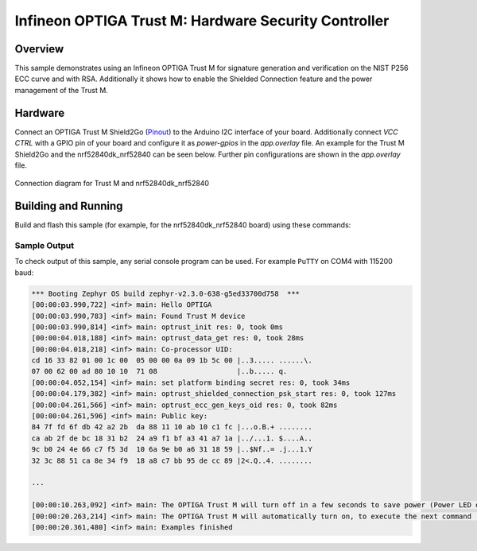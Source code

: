 .. _trustm:

Infineon OPTIGA Trust M: Hardware Security Controller
######################

Overview
********

This sample demonstrates using an Infineon OPTIGA Trust M for signature
generation and verification on the NIST P256 ECC curve and with RSA.
Additionally it shows how to enable the Shielded Connection feature and the
power management of the Trust M.

Hardware
********

Connect an OPTIGA Trust M Shield2Go (`Pinout`_) to the Arduino I2C interface of
your board. Additionally connect `VCC CTRL` with a GPIO pin of your board and
configure it as `power-gpios` in the `app.overlay` file. An example for the
Trust M Shield2Go and the nrf52840dk_nrf52840 can be seen below. Further
pin configurations are shown in the `app.overlay` file.

.. figure:: ./schematic_96dpi.png
     :width: 442px
     :align: center
     :alt: nRF52840 DK

     Connection diagram for Trust M and nrf52840dk_nrf52840


Building and Running
********************

Build and flash this sample (for example, for the nrf52840dk_nrf52840 board) using
these commands:

.. zephyr-app-commands::
   :zephyr-app: samples/drivers/optiga
   :board: nrf52840dk_nrf52840
   :goals: flash
   :compact:

Sample Output
=============
To check output of this sample, any serial console program can be used.
For example ``PuTTY`` on COM4 with 115200 baud:

.. code-block:: console

	*** Booting Zephyr OS build zephyr-v2.3.0-638-g5ed33700d758  ***
	[00:00:03.990,722] <inf> main: Hello OPTIGA
	[00:00:03.990,783] <inf> main: Found Trust M device
	[00:00:03.990,814] <inf> main: optrust_init res: 0, took 0ms
	[00:00:04.018,188] <inf> main: optrust_data_get res: 0, took 28ms
	[00:00:04.018,218] <inf> main: Co-processor UID:
	cd 16 33 82 01 00 1c 00  05 00 00 0a 09 1b 5c 00 |..3..... ......\.
	07 00 62 00 ad 80 10 10  71 08                   |..b..... q.
	[00:00:04.052,154] <inf> main: set platform binding secret res: 0, took 34ms
	[00:00:04.179,382] <inf> main: optrust_shielded_connection_psk_start res: 0, took 127ms
	[00:00:04.261,566] <inf> main: optrust_ecc_gen_keys_oid res: 0, took 82ms
	[00:00:04.261,596] <inf> main: Public key:
	84 7f fd 6f db 42 a2 2b  da 88 11 10 ab 10 c1 fc |...o.B.+ ........
	ca ab 2f de bc 18 31 b2  24 a9 f1 bf a3 41 a7 1a |../...1. $....A..
	9c b0 24 4e 66 c7 f5 3d  10 6a 9e b0 a6 31 18 59 |..$Nf..= .j...1.Y
	32 3c 88 51 ca 8e 34 f9  18 a8 c7 bb 95 de cc 89 |2<.Q..4. ........
	
	...
	
	[00:00:10.263,092] <inf> main: The OPTIGA Trust M will turn off in a few seconds to save power (Power LED off)
	[00:00:20.263,214] <inf> main: The OPTIGA Trust M will automatically turn on, to execute the next command (Power LED on)
	[00:00:20.361,480] <inf> main: Examples finished



.. _Pinout: https://github.com/Infineon/Assets/blob/master/Pictures/optiga_trust_m_shield2go_pinout.png

